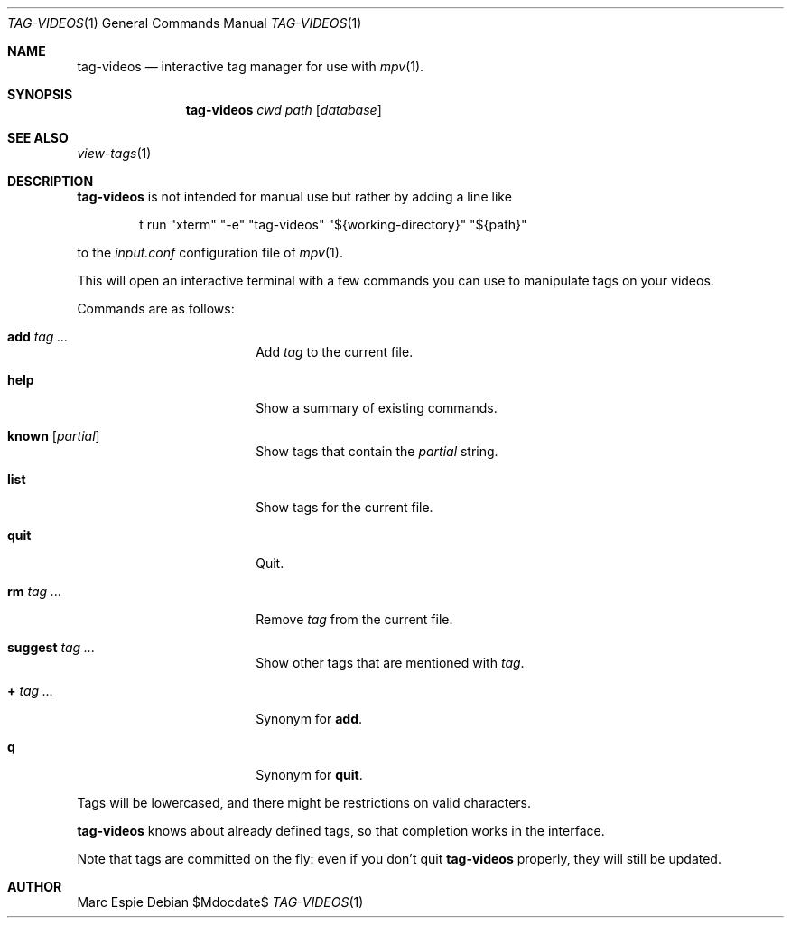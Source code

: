 .\" Copyright (c) 2024 Marc Espie <espie@openbsd.org>
.\" 
.\" Permission to use, copy, modify, and distribute this software for any
.\" purpose with or without fee is hereby granted, provided that the above
.\" copyright notice and this permission notice appear in all copies.
.\" 
.\" THE SOFTWARE IS PROVIDED "AS IS" AND THE AUTHOR DISCLAIMS ALL WARRANTIES
.\" WITH REGARD TO THIS SOFTWARE INCLUDING ALL IMPLIED WARRANTIES OF
.\" MERCHANTABILITY AND FITNESS. IN NO EVENT SHALL THE AUTHOR BE LIABLE FOR
.\" ANY SPECIAL, DIRECT, INDIRECT, OR CONSEQUENTIAL DAMAGES OR ANY DAMAGES
.\" WHATSOEVER RESULTING FROM LOSS OF USE, DATA OR PROFITS, WHETHER IN AN
.\" ACTION OF CONTRACT, NEGLIGENCE OR OTHER TORTIOUS ACTION, ARISING OUT OF
.\" OR IN CONNECTION WITH THE USE OR PERFORMANCE OF THIS SOFTWARE.
.\" 
.Dd $Mdocdate$
.Dt TAG-VIDEOS 1
.Os
.Sh NAME
.Nm tag-videos
.Nd interactive tag manager for use with
.Xr mpv 1 .
.Sh SYNOPSIS
.Nm tag-videos
.Ar cwd
.Ar path
.Op Ar database
.Sh SEE ALSO
.Xr view-tags 1
.Sh DESCRIPTION
.Nm
is not intended for manual use but rather by adding a line like
.Bd -literal -offset indent
t run "xterm" "-e" "tag-videos" "${working-directory}" "${path}"
.Ed
.Pp
to the
.Pa input.conf
configuration file of
.Xr mpv 1 .
.Pp
This will open an interactive terminal with a few commands you can use
to manipulate tags on your videos.
.Pp
Commands are as follows:
.Bl -tag -width suggestion -offset indent
.It Cm add Ar tag ...
Add
.Ar tag
to the current file.
.It Cm help
Show a summary of existing commands.
.It Cm known Op Ar partial
Show tags that contain the
.Ar partial
string.
.It Cm list
Show tags for the current file.
.It Cm quit
Quit.
.It Cm rm Ar tag ...
Remove
.Ar tag
from the current file.
.It Cm suggest Ar tag ...
Show other tags that are mentioned with
.Ar tag .
.It Cm + Ar tag ...
Synonym for
.Cm add .
.It Cm q
Synonym for
.Cm quit .
.El
.Pp
Tags will be lowercased, and there might be restrictions on valid characters.
.Pp
.Nm
knows about already defined tags, so that completion works in the interface.
.Pp
Note that tags are committed on the fly: even if you don't quit
.Nm
properly, they will still be updated.
.Sh AUTHOR
.An Marc Espie
